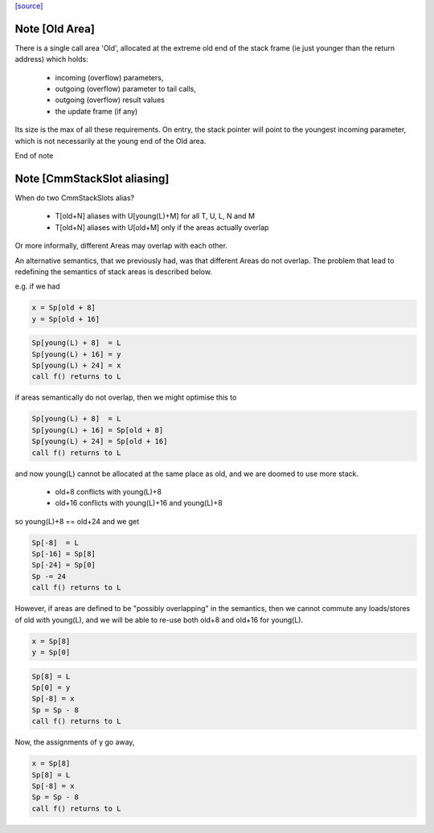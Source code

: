 `[source] <https://gitlab.haskell.org/ghc/ghc/tree/master/compiler/cmm/CmmExpr.hs>`_

Note [Old Area]
~~~~~~~~~~~~~~~~~~
There is a single call area 'Old', allocated at the extreme old
end of the stack frame (ie just younger than the return address)
which holds:
  * incoming (overflow) parameters,
  * outgoing (overflow) parameter to tail calls,
  * outgoing (overflow) result values
  * the update frame (if any)

Its size is the max of all these requirements.  On entry, the stack
pointer will point to the youngest incoming parameter, which is not
necessarily at the young end of the Old area.

End of note 


Note [CmmStackSlot aliasing]
~~~~~~~~~~~~~~~~~~~~~~~~~~~~~~~
When do two CmmStackSlots alias?

 - T[old+N] aliases with U[young(L)+M] for all T, U, L, N and M
 - T[old+N] aliases with U[old+M] only if the areas actually overlap

Or more informally, different Areas may overlap with each other.

An alternative semantics, that we previously had, was that different
Areas do not overlap.  The problem that lead to redefining the
semantics of stack areas is described below.

e.g. if we had

.. code-block:: haskell

    x = Sp[old + 8]
    y = Sp[old + 16]

.. code-block:: haskell

    Sp[young(L) + 8]  = L
    Sp[young(L) + 16] = y
    Sp[young(L) + 24] = x
    call f() returns to L

if areas semantically do not overlap, then we might optimise this to

.. code-block:: haskell

    Sp[young(L) + 8]  = L
    Sp[young(L) + 16] = Sp[old + 8]
    Sp[young(L) + 24] = Sp[old + 16]
    call f() returns to L

and now young(L) cannot be allocated at the same place as old, and we
are doomed to use more stack.

  - old+8  conflicts with young(L)+8
  - old+16 conflicts with young(L)+16 and young(L)+8

so young(L)+8 == old+24 and we get

.. code-block:: haskell

    Sp[-8]  = L
    Sp[-16] = Sp[8]
    Sp[-24] = Sp[0]
    Sp -= 24
    call f() returns to L

However, if areas are defined to be "possibly overlapping" in the
semantics, then we cannot commute any loads/stores of old with
young(L), and we will be able to re-use both old+8 and old+16 for
young(L).

.. code-block:: haskell

    x = Sp[8]
    y = Sp[0]

.. code-block:: haskell

    Sp[8] = L
    Sp[0] = y
    Sp[-8] = x
    Sp = Sp - 8
    call f() returns to L

Now, the assignments of y go away,

.. code-block:: haskell

    x = Sp[8]
    Sp[8] = L
    Sp[-8] = x
    Sp = Sp - 8
    call f() returns to L

